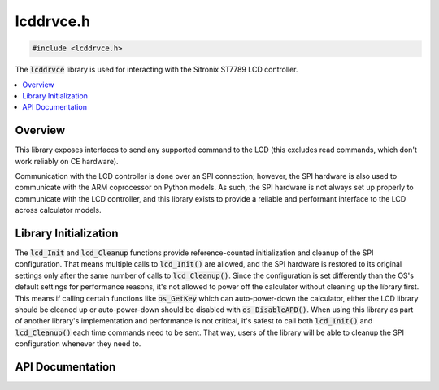 .. _lcddrvce_h:

lcddrvce.h
==========

.. code-block:: c

    #include <lcddrvce.h>

The :code:`lcddrvce` library is used for interacting with the Sitronix ST7789 LCD controller.

.. contents:: :local:
   :depth: 3

Overview
--------

This library exposes interfaces to send any supported command to the LCD (this excludes read commands, which don't work reliably on CE hardware).

Communication with the LCD controller is done over an SPI connection; however, the SPI hardware is also used to communicate with the ARM coprocessor on Python models.
As such, the SPI hardware is not always set up properly to communicate with the LCD controller, and this library exists to provide a reliable and performant interface to the LCD across calculator models.

Library Initialization
----------------------

The :code:`lcd_Init` and :code:`lcd_Cleanup` functions provide reference-counted initialization and cleanup of the SPI configuration.
That means multiple calls to :code:`lcd_Init()` are allowed, and the SPI hardware is restored to its original settings only after the same number of calls to :code:`lcd_Cleanup()`.
Since the configuration is set differently than the OS's default settings for performance reasons, it's not allowed to power off the calculator without cleaning up the library first.
This means if calling certain functions like :code:`os_GetKey` which can auto-power-down the calculator, either the LCD library should be cleaned up or auto-power-down should be disabled with :code:`os_DisableAPD()`.
When using this library as part of another library's implementation and performance is not critical, it's safest to call both :code:`lcd_Init()` and :code:`lcd_Cleanup()` each time commands need to be sent.
That way, users of the library will be able to cleanup the SPI configuration whenever they need to.

API Documentation
-----------------

.. doxygenfile:: lcddrvce.h
   :project: CE C/C++ Toolchain
